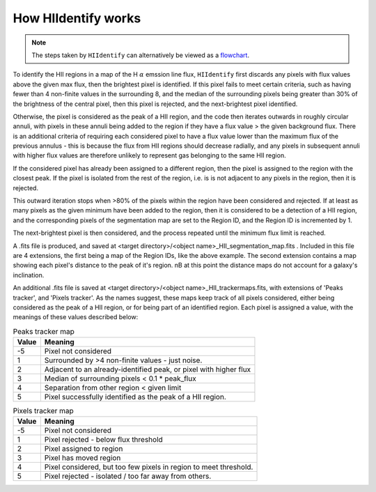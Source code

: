 
====================
How HIIdentify works
====================

.. note::
   The steps taken by ``HIIdentify`` can alternatively be viewed as a `flowchart <https://raw.githubusercontent.com/BethanEaseman/HIIdentify/master/Images/HIIdentify_flowchart.pdf>`_.



To identify the HII regions in a map of the H :math:`\alpha` emssion line flux, ``HIIdentify`` first discards any pixels with flux values above the given max flux, then the brightest pixel is identified. If this pixel fails to meet certain criteria, such as having fewer than 4 non-finite values in the surrounding 8, and the median of the surrounding pixels being greater than 30% of the brightness of the central pixel, then this pixel is rejected, and the next-brightest pixel identified.

Otherwise, the pixel is considered as the peak of a HII region, and the code then iterates outwards in roughly circular annuli, with pixels in these annuli being added to the region if they have a flux value > the given background flux. There is an additional criteria of requiring each considered pixel to have a flux value lower than the maximum flux of the previous annulus - this is because the flux from HII regions should decrease radially, and any pixels in subsequent annuli with higher flux values are therefore unlikely to represent gas belonging to the same HII region.

If the considered pixel has already been assigned to a different region, then the pixel is assigned to the region with the closest peak. If the pixel is isolated from the rest of the region, i.e. is is not adjacent to any pixels in the region, then it is rejected.

This outward iteration stops when >80% of the pixels within the region have been considered and rejected. If at least as many pixels as the given minimum have been added to the region, then it is considered to be a detection of a HII region, and the corresponding pixels of the segmentation map are set to the Region ID, and the Region ID is incremented by 1.

The next-brightest pixel is then considered, and the process repeated until the minimum flux limit is reached.

A .fits file is produced, and saved at <target directory>/<object name>_HII_segmentation_map.fits . Included in this file are 4 extensions, the first being a map of the Region IDs, like the above example. The second extension contains a map showing each pixel's distance to the peak of it's region. nB at this point the distance maps do not account for a galaxy's inclination.

An additional .fits file is saved at <target directory>/<object name>_HII_trackermaps.fits, with extensions of 'Peaks tracker', and 'Pixels tracker'. As the names suggest, these maps keep track of all pixels considered, either being considered as the peak of a HII region, or for being part of an identified region. Each pixel is assigned a value, with the meanings of these values described below:


.. csv-table:: Peaks tracker map
   :header: "Value", "Meaning"

   -5, "Pixel not considered"
   1, "Surrounded by >4 non-finite values - just noise."
   2, "Adjacent to an already-identified peak, or pixel with higher flux"
   3, "Median of surrounding pixels < 0.1 * peak_flux"
   4, "Separation from other region < given limit"
   5, "Pixel successfully identified as the peak of a HII region."






.. csv-table:: Pixels tracker map
   :header: "Value", "Meaning"

   -5, "Pixel not considered"
   1, "Pixel rejected - below flux threshold"
   2, "Pixel assigned to region"
   3, "Pixel has moved region"
   4, "Pixel considered, but too few pixels in region to meet threshold."
   5, "Pixel rejected - isolated / too far away from others."
